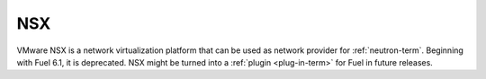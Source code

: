 
.. _nsx-term:

NSX
---

VMware NSX is a network virtualization platform that can be used as network
provider for :ref:`neutron-term`.
Beginning with Fuel 6.1, it is deprecated.
NSX might be turned into a :ref:`plugin <plug-in-term>` for Fuel in
future releases.



